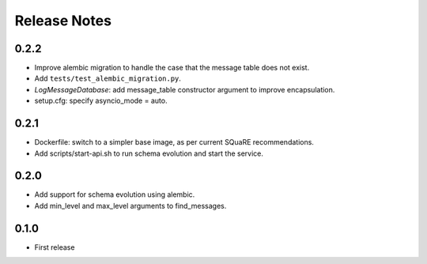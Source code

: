 =============
Release Notes
=============

0.2.2
-----

* Improve alembic migration to handle the case that the message table does not exist.
* Add ``tests/test_alembic_migration.py``.
* `LogMessageDatabase`: add message_table constructor argument to improve encapsulation.
* setup.cfg: specify asyncio_mode = auto.

0.2.1
-----

* Dockerfile: switch to a simpler base image, as per current SQuaRE recommendations.
* Add scripts/start-api.sh to run schema evolution and start the service.

0.2.0
-----

* Add support for schema evolution using alembic.
* Add min_level and max_level arguments to find_messages.

0.1.0
-----

* First release
